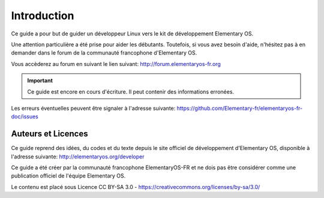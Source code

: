 
************
Introduction
************

Ce guide a pour but de guider un développeur Linux
vers le kit de développement Elementary OS.

Une attention particulière a été prise pour aider
les débutants. Toutefois, si vous avez besoin d'aide,
n'hésitez pas à en demander dans le forum de la 
communauté francophone d'Elementary OS.

Vous accèderez au forum en suivant le lien suivant:
http://forum.elementaryos-fr.org


.. IMPORTANT::
   Ce guide est encore en cours d'écriture. Il peut
   contenir des informations erronées.

Les erreurs éventuelles peuvent être signaler à l'adresse suivante: https://github.com/Elementary-fr/elementaryos-fr-doc/issues



Auteurs et Licences
===================

Ce guide reprend des idées, du codes et du texte depuis
le site officiel de développement d'Elementary OS, disponible à l'adresse suivante:
http://elementaryos.org/developer

Ce guide a été créer par la communauté francophone
ElementaryOS-FR et ne dois pas être considérer comme
une publication officiel de l'équipe Elementary OS.

Le contenu est placé sous Licence CC BY-SA 3.0 - https://creativecommons.org/licenses/by-sa/3.0/
